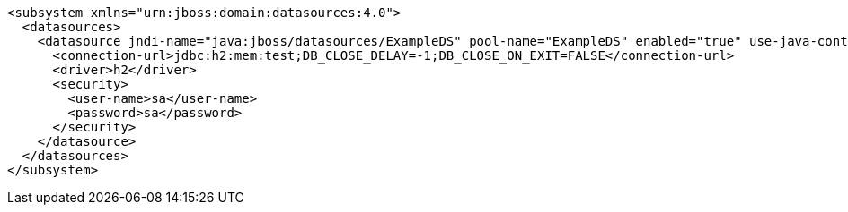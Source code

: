 [source,xml,options="nowrap"]
----
<subsystem xmlns="urn:jboss:domain:datasources:4.0">
  <datasources>
    <datasource jndi-name="java:jboss/datasources/ExampleDS" pool-name="ExampleDS" enabled="true" use-java-context="true">
      <connection-url>jdbc:h2:mem:test;DB_CLOSE_DELAY=-1;DB_CLOSE_ON_EXIT=FALSE</connection-url>
      <driver>h2</driver>
      <security>
        <user-name>sa</user-name>
        <password>sa</password>
      </security>
    </datasource>
  </datasources>
</subsystem>
----
